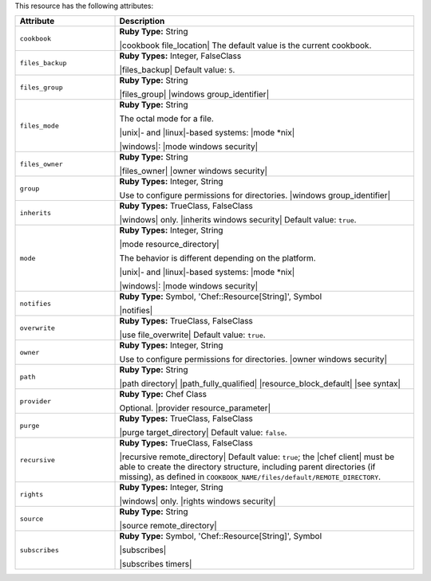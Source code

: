 .. The contents of this file are included in multiple topics.
.. This file should not be changed in a way that hinders its ability to appear in multiple documentation sets.

This resource has the following attributes:

.. list-table::
   :widths: 150 450
   :header-rows: 1

   * - Attribute
     - Description
   * - ``cookbook``
     - **Ruby Type:** String

       |cookbook file_location| The default value is the current cookbook.
   * - ``files_backup``
     - **Ruby Types:** Integer, FalseClass

       |files_backup| Default value: ``5``.
   * - ``files_group``
     - **Ruby Type:** String

       |files_group| |windows group_identifier|
   * - ``files_mode``
     - **Ruby Type:** String

       The octal mode for a file.
       
       |unix|- and |linux|-based systems: |mode *nix|
       
       |windows|: |mode windows security|
   * - ``files_owner``
     - **Ruby Type:** String

       |files_owner| |owner windows security|
   * - ``group``
     - **Ruby Types:** Integer, String

       Use to configure permissions for directories. |windows group_identifier|
   * - ``inherits``
     - **Ruby Types:** TrueClass, FalseClass

       |windows| only. |inherits windows security| Default value: ``true``.
   * - ``mode``
     - **Ruby Types:** Integer, String

       |mode resource_directory|
       
       The behavior is different depending on the platform.
       
       |unix|- and |linux|-based systems: |mode *nix|
       
       |windows|: |mode windows security|
   * - ``notifies``
     - **Ruby Type:** Symbol, 'Chef::Resource[String]', Symbol

       |notifies|

       .. include:: ../../includes_resources_common/includes_resources_common_notifications_syntax_notifies.rst

       .. include:: ../../includes_resources_common/includes_resources_common_notifications_timers.rst
   * - ``overwrite``
     - **Ruby Types:** TrueClass, FalseClass

       |use file_overwrite| Default value: ``true``.
   * - ``owner``
     - **Ruby Types:** Integer, String

       Use to configure permissions for directories. |owner windows security|
   * - ``path``
     - **Ruby Type:** String

       |path directory| |path_fully_qualified| |resource_block_default| |see syntax|
   * - ``provider``
     - **Ruby Type:** Chef Class

       Optional. |provider resource_parameter|
   * - ``purge``
     - **Ruby Types:** TrueClass, FalseClass

       |purge target_directory| Default value: ``false``.
   * - ``recursive``
     - **Ruby Types:** TrueClass, FalseClass

       |recursive remote_directory| Default value: ``true``; the |chef client| must be able to create the directory structure, including parent directories (if missing), as defined in ``COOKBOOK_NAME/files/default/REMOTE_DIRECTORY``.
   * - ``rights``
     - **Ruby Types:** Integer, String

       |windows| only. |rights windows security|
   * - ``source``
     - **Ruby Type:** String

       |source remote_directory|
   * - ``subscribes``
     - **Ruby Type:** Symbol, 'Chef::Resource[String]', Symbol

       |subscribes|

       .. include:: ../../includes_resources_common/includes_resources_common_notifications_syntax_subscribes.rst

       |subscribes timers|
